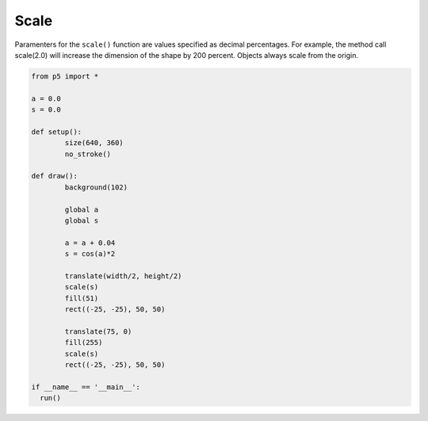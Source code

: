 *****
Scale
*****

.. raw:: html

  <script>
	let a = 0.0;
	let s = 0.0;

	function setup() {
	  var canvas = createCanvas(720, 400);
  	  canvas.parent('sketch-holder');
	  noStroke();
	  //Draw all rectangles from their center as opposed to
	  // the default upper left corner
	  rectMode(CENTER);
	}

	function draw() {
	  background(102);

	  //Slowly increase 'a' and then animate 's' with
	  //a smooth cyclical motion by finding the cosine of 'a'
	  a = a + 0.04;
	  s = cos(a) * 2;

	  //Translate our rectangle from the origin to the middle of
	  //the canvas, then scale it with 's'
	  translate(width / 2, height / 2);
	  scale(s);
	  fill(51);
	  rect(0, 0, 50, 50);

	  //Translate and scale are accumulating, so this translate
	  //moves the second rectangle further right than the first
	  //and the scale is getting doubled. Note that cosine is
	  //making 's' both negative and positive, thus it cycles
	  //from left to right.
	  translate(75, 0);
	  fill(255);
	  scale(s);
	  rect(0, 0, 50, 50);
	}
  </script>
  <div id="sketch-holder"></div>

Paramenters for the ``scale()`` function are values specified as decimal percentages. For example, the method call scale(2.0) will increase the dimension of the shape by 200 percent. Objects always scale from the origin.

.. code:: python

	from p5 import *

	a = 0.0
	s = 0.0

	def setup():
		size(640, 360) 	
		no_stroke()	  

	def draw():
		background(102)

		global a
		global s

		a = a + 0.04
		s = cos(a)*2

		translate(width/2, height/2)
		scale(s)
		fill(51)
		rect((-25, -25), 50, 50)

		translate(75, 0)
		fill(255)
		scale(s)
		rect((-25, -25), 50, 50)

	if __name__ == '__main__':
	  run()
